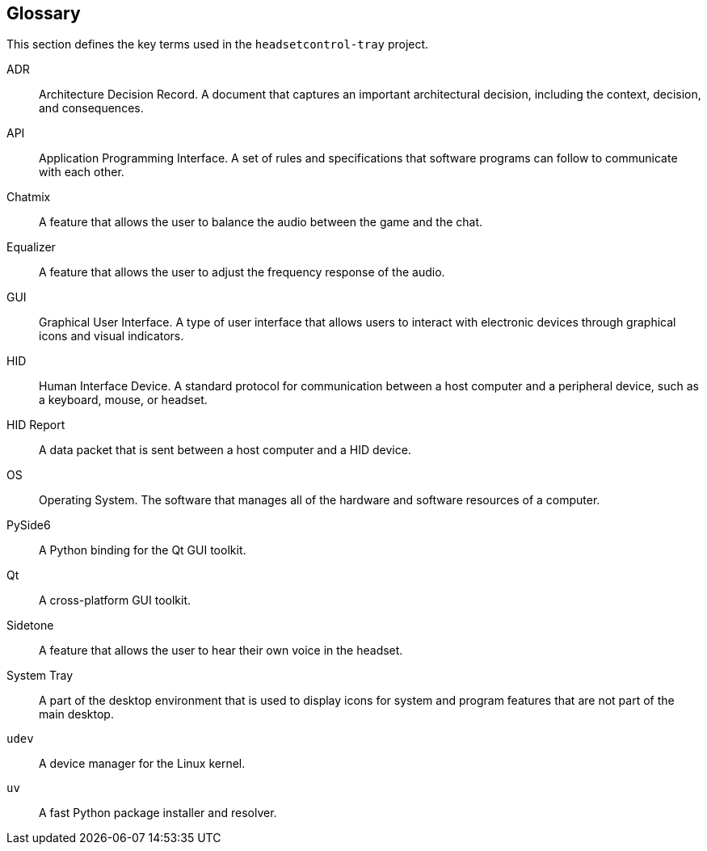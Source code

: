ifndef::imagesdir[:imagesdir: ../images]

[[section-glossary]]
== Glossary

This section defines the key terms used in the `headsetcontrol-tray` project.

[glossary]
ADR:: Architecture Decision Record. A document that captures an important architectural decision, including the context, decision, and consequences.
API:: Application Programming Interface. A set of rules and specifications that software programs can follow to communicate with each other.
Chatmix:: A feature that allows the user to balance the audio between the game and the chat.
Equalizer:: A feature that allows the user to adjust the frequency response of the audio.
GUI:: Graphical User Interface. A type of user interface that allows users to interact with electronic devices through graphical icons and visual indicators.
HID:: Human Interface Device. A standard protocol for communication between a host computer and a peripheral device, such as a keyboard, mouse, or headset.
HID Report:: A data packet that is sent between a host computer and a HID device.
OS:: Operating System. The software that manages all of the hardware and software resources of a computer.
PySide6:: A Python binding for the Qt GUI toolkit.
Qt:: A cross-platform GUI toolkit.
Sidetone:: A feature that allows the user to hear their own voice in the headset.
System Tray:: A part of the desktop environment that is used to display icons for system and program features that are not part of the main desktop.
`udev`:: A device manager for the Linux kernel.
`uv`:: A fast Python package installer and resolver.

